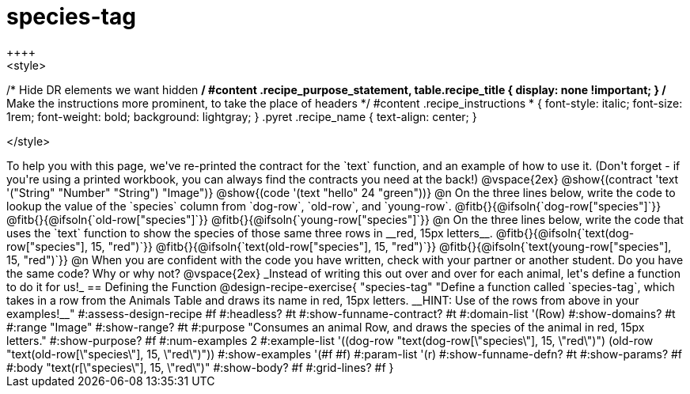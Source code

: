 = species-tag
++++
<style>
/* Hide DR elements we want hidden */
#content .recipe_purpose_statement, table.recipe_title {
 	display: none !important;
}
/* Make the instructions more prominent, to take the place of headers */
#content .recipe_instructions * {
	font-style: italic;
    font-size: 1rem;
    font-weight: bold;
    background: lightgray;
}
.pyret .recipe_name {
    text-align: center;
}

</style>
++++

To help you with this page, we've re-printed the contract for the `text` function, and an example of how to use it. (Don't forget - if you're using a printed workbook, you can always find the contracts you need at the back!)

@vspace{2ex}

@show{(contract 'text '("String" "Number" "String") "Image")}

@show{(code '(text "hello" 24 "green"))}


@n On the three lines below, write the code to lookup the value of the `species` column from `dog-row`, `old-row`, and `young-row`.

@fitb{}{@ifsoln{`dog-row["species"]`}}

@fitb{}{@ifsoln{`old-row["species"]`}}

@fitb{}{@ifsoln{`young-row["species"]`}}


@n On the three lines below, write the code that uses the `text` function to show the species of those same three rows in __red, 15px letters__.

@fitb{}{@ifsoln{`text(dog-row["species"], 15, "red")`}}

@fitb{}{@ifsoln{`text(old-row["species"], 15, "red")`}}

@fitb{}{@ifsoln{`text(young-row["species"], 15, "red")`}}

@n When you are confident with the code you have written, check with your partner or another student. Do you have the same code? Why or why not?

@vspace{2ex}

_Instead of writing this out over and over for each animal, let's define a function to do it for us!_

== Defining the Function

@design-recipe-exercise{ "species-tag"
"Define a function called `species-tag`, which takes in a row from the Animals Table and draws its name in red, 15px letters. __HINT: Use of the rows from above in your examples!__"
#:assess-design-recipe #f
#:headless? #t
#:show-funname-contract? #t
#:domain-list '(Row)
#:show-domains? #t
#:range "Image"
#:show-range? #t
#:purpose "Consumes an animal Row, and draws the species of the animal in red, 15px letters."
#:show-purpose? #f
#:num-examples 2
#:example-list '((dog-row "text(dog-row[\"species\"], 15, \"red\")")
                 (old-row "text(old-row[\"species\"], 15, \"red\")"))
#:show-examples '(#f #f)
#:param-list '(r)
#:show-funname-defn? #t
#:show-params? #f
#:body "text(r[\"species\"], 15, \"red\")"
#:show-body? #f
#:grid-lines? #f
}
